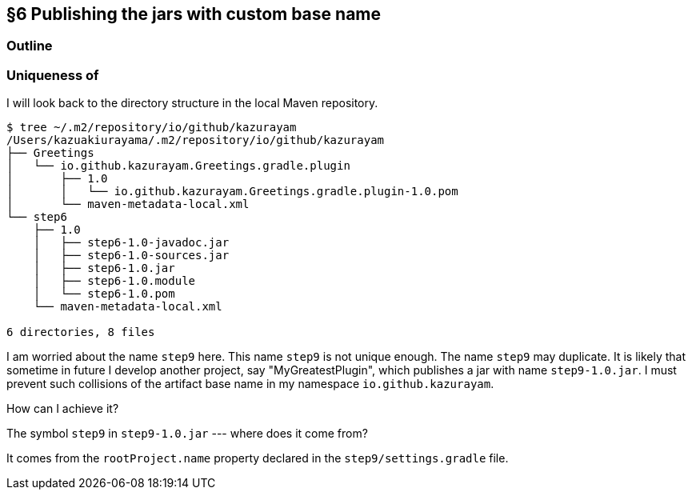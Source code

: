 == §6 Publishing the jars with custom base name

=== Outline

=== Uniqueness of

I will look back to the directory structure in the local Maven repository.

[source]
----
$ tree ~/.m2/repository/io/github/kazurayam
/Users/kazuakiurayama/.m2/repository/io/github/kazurayam
├── Greetings
│   └── io.github.kazurayam.Greetings.gradle.plugin
│       ├── 1.0
│       │   └── io.github.kazurayam.Greetings.gradle.plugin-1.0.pom
│       └── maven-metadata-local.xml
└── step6
    ├── 1.0
    │   ├── step6-1.0-javadoc.jar
    │   ├── step6-1.0-sources.jar
    │   ├── step6-1.0.jar
    │   ├── step6-1.0.module
    │   └── step6-1.0.pom
    └── maven-metadata-local.xml

6 directories, 8 files
----

I am worried about the name `step9` here. This name `step9` is not unique enough. The name `step9` may duplicate. It is likely that sometime in future I develop another project, say "MyGreatestPlugin", which publishes a jar with name `step9-1.0.jar`. I must prevent such collisions of the artifact base name in my namespace `io.github.kazurayam`.

How can I achieve it?

The symbol `step9` in `step9-1.0.jar` --- where does it come from?

It comes from the `rootProject.name` property declared in the `step9/settings.gradle` file.
